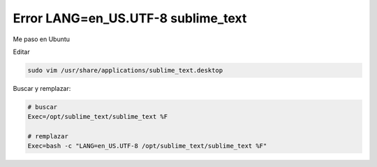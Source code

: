 .. _reference-editors-sublime_text-error_lang_en_us_utf-8-sublime_text:

###################################
Error LANG=en_US.UTF-8 sublime_text
###################################

Me paso en Ubuntu

Editar

.. code-block:: bash

    sudo vim /usr/share/applications/sublime_text.desktop

Buscar y remplazar:

.. code-block:: bash

    # buscar
    Exec=/opt/sublime_text/sublime_text %F

    # remplazar
    Exec=bash -c "LANG=en_US.UTF-8 /opt/sublime_text/sublime_text %F"
